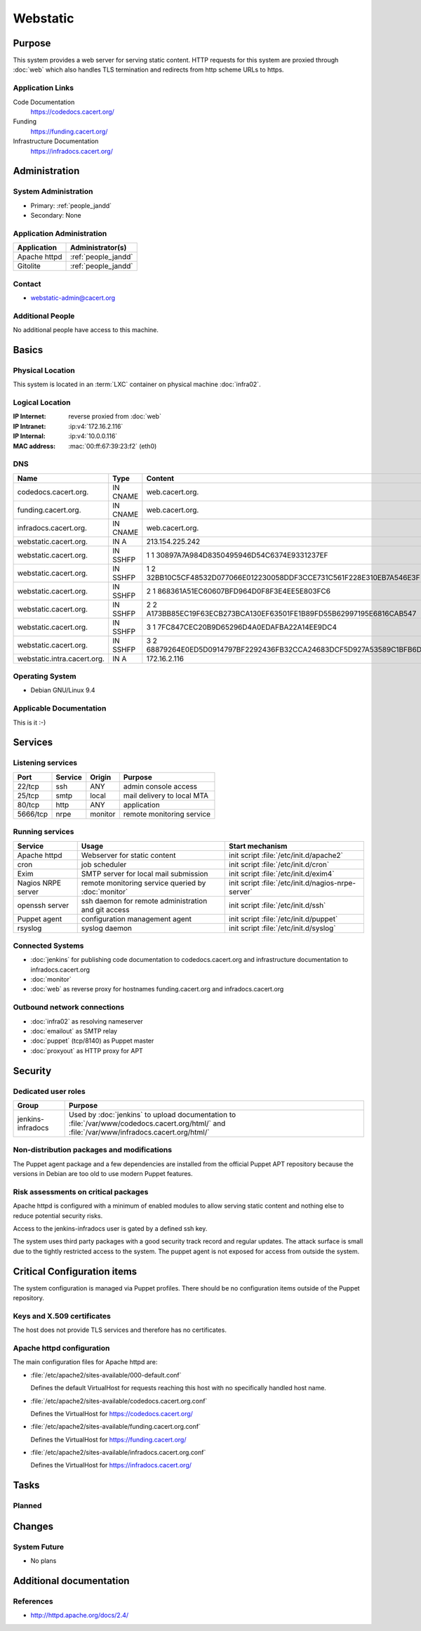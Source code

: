 .. index::
   single: Systems; Webstatic

=========
Webstatic
=========

Purpose
=======

This system provides a web server for serving static content. HTTP requests
for this system are proxied through :doc:`web` which also handles TLS
termination and redirects from http scheme URLs to https.

Application Links
-----------------

Code Documentation
   https://codedocs.cacert.org/

Funding
   https://funding.cacert.org/

Infrastructure Documentation
   https://infradocs.cacert.org/

Administration
==============

System Administration
---------------------

* Primary: :ref:`people_jandd`
* Secondary: None

.. todo:: find an additional admin

Application Administration
--------------------------

+---------------+---------------------+
| Application   | Administrator(s)    |
+===============+=====================+
| Apache httpd  | :ref:`people_jandd` |
+---------------+---------------------+
| Gitolite      | :ref:`people_jandd` |
+---------------+---------------------+

Contact
-------

* webstatic-admin@cacert.org

Additional People
-----------------

No additional people have access to this machine.

Basics
======

Physical Location
-----------------

This system is located in an :term:`LXC` container on physical machine
:doc:`infra02`.

Logical Location
----------------

:IP Internet: reverse proxied from :doc:`web`
:IP Intranet: :ip:v4:`172.16.2.116`
:IP Internal: :ip:v4:`10.0.0.116`
:MAC address: :mac:`00:ff:67:39:23:f2` (eth0)

.. seealso::

   See :doc:`../network`

DNS
---

.. index::
   single: DNS records; Webstatic

=========================== ======== ====================================================================
Name                        Type     Content
=========================== ======== ====================================================================
codedocs.cacert.org.        IN CNAME web.cacert.org.
funding.cacert.org.         IN CNAME web.cacert.org.
infradocs.cacert.org.       IN CNAME web.cacert.org.
webstatic.cacert.org.       IN A     213.154.225.242
webstatic.cacert.org.       IN SSHFP 1 1 30897A7A984D8350495946D54C6374E9331237EF
webstatic.cacert.org.       IN SSHFP 1 2 32BB10C5CF48532D077066E012230058DDF3CCE731C561F228E310EB7A546E3F
webstatic.cacert.org.       IN SSHFP 2 1 868361A51EC60607BFD964D0F8F3E4EE5E803FC6
webstatic.cacert.org.       IN SSHFP 2 2 A173BB85EC19F63ECB273BCA130EF63501FE1B89FD55B62997195E6816CAB547
webstatic.cacert.org.       IN SSHFP 3 1 7FC847CEC20B9D65296D4A0EDAFBA22A14EE9DC4
webstatic.cacert.org.       IN SSHFP 3 2 68879264E0ED5D0914797BF2292436FB32CCA24683DCF5D927A53589C1BFB6D7
webstatic.intra.cacert.org. IN A     172.16.2.116
=========================== ======== ====================================================================

.. seealso::

   See :wiki:`SystemAdministration/Procedures/DNSChanges`

Operating System
----------------

.. index::
   single: Debian GNU/Linux; Stretch
   single: Debian GNU/Linux; 9.4

* Debian GNU/Linux 9.4

Applicable Documentation
------------------------

This is it :-)

Services
========

Listening services
------------------

+----------+-----------+-----------+----------------------------+
| Port     | Service   | Origin    | Purpose                    |
+==========+===========+===========+============================+
| 22/tcp   | ssh       | ANY       | admin console access       |
+----------+-----------+-----------+----------------------------+
| 25/tcp   | smtp      | local     | mail delivery to local MTA |
+----------+-----------+-----------+----------------------------+
| 80/tcp   | http      | ANY       | application                |
+----------+-----------+-----------+----------------------------+
| 5666/tcp | nrpe      | monitor   | remote monitoring service  |
+----------+-----------+-----------+----------------------------+

Running services
----------------

.. index::
   single: apache httpd
   single: cron
   single: exim
   single: nrpe
   single: openssh
   single: puppet agent
   single: rsyslog

+--------------------+----------------------+----------------------------------------+
| Service            | Usage                | Start mechanism                        |
+====================+======================+========================================+
| Apache httpd       | Webserver for static | init script                            |
|                    | content              | :file:`/etc/init.d/apache2`            |
+--------------------+----------------------+----------------------------------------+
| cron               | job scheduler        | init script :file:`/etc/init.d/cron`   |
+--------------------+----------------------+----------------------------------------+
| Exim               | SMTP server for      | init script                            |
|                    | local mail           | :file:`/etc/init.d/exim4`              |
|                    | submission           |                                        |
+--------------------+----------------------+----------------------------------------+
| Nagios NRPE server | remote monitoring    | init script                            |
|                    | service queried by   | :file:`/etc/init.d/nagios-nrpe-server` |
|                    | :doc:`monitor`       |                                        |
+--------------------+----------------------+----------------------------------------+
| openssh server     | ssh daemon for       | init script :file:`/etc/init.d/ssh`    |
|                    | remote               |                                        |
|                    | administration       |                                        |
|                    | and git access       |                                        |
+--------------------+----------------------+----------------------------------------+
| Puppet agent       | configuration        | init script                            |
|                    | management agent     | :file:`/etc/init.d/puppet`             |
+--------------------+----------------------+----------------------------------------+
| rsyslog            | syslog daemon        | init script                            |
|                    |                      | :file:`/etc/init.d/syslog`             |
+--------------------+----------------------+----------------------------------------+

Connected Systems
-----------------

* :doc:`jenkins` for publishing code documentation to codedocs.cacert.org and
  infrastructure documentation to infradocs.cacert.org
* :doc:`monitor`
* :doc:`web` as reverse proxy for hostnames funding.cacert.org and
  infradocs.cacert.org

Outbound network connections
----------------------------

* :doc:`infra02` as resolving nameserver
* :doc:`emailout` as SMTP relay
* :doc:`puppet` (tcp/8140) as Puppet master
* :doc:`proxyout` as HTTP proxy for APT

Security
========

.. sshkeys::
   :RSA:     SHA256:MrsQxc9IUy0HcGbgEiMAWN3zzOcxxWHyKOMQ63pUbj8 MD5:da:e7:16:f9:98:b0:77:4f:38:a6:49:35:a5:5a:2a:c2
   :DSA:     SHA256:oXO7hewZ9j7LJzvKEw72NQH+G4n9VbYplxleaBbKtUc MD5:12:a5:87:27:6b:2f:e3:cd:d6:e5:fb:f2:43:2f:7c:be
   :ECDSA:   SHA256:aIeSZODtXQkUeXvyKSQ2+zLMokaD3PXZJ6U1icG/ttc MD5:5e:94:ad:e8:84:3b:e2:b0:0b:7f:44:ec:a9:99:95:b2
   :ED25519: SHA256:NC34l1qSufrBdjxjJk75oOnmhrQW1VkLILsOhJle77A MD5:da:58:d0:89:23:6f:ca:f7:b2:5f:a3:51:2f:6b:95:0d

Dedicated user roles
--------------------

+-------------------+---------------------------------------------------+
| Group             | Purpose                                           |
+===================+===================================================+
| jenkins-infradocs | Used by :doc:`jenkins` to upload documentation to |
|                   | :file:`/var/www/codedocs.cacert.org/html/` and    |
|                   | :file:`/var/www/infradocs.cacert.org/html/`       |
+-------------------+---------------------------------------------------+

Non-distribution packages and modifications
-------------------------------------------

The Puppet agent package and a few dependencies are installed from the official
Puppet APT repository because the versions in Debian are too old to use modern
Puppet features.

Risk assessments on critical packages
-------------------------------------

Apache httpd is configured with a minimum of enabled modules to allow serving
static content and nothing else to reduce potential security risks.

Access to the jenkins-infradocs user is gated by a defined ssh key.

The system uses third party packages with a good security track record and
regular updates. The attack surface is small due to the tightly restricted
access to the system. The puppet agent is not exposed for access from outside
the system.

Critical Configuration items
============================

The system configuration is managed via Puppet profiles. There should be no
configuration items outside of the Puppet repository.

.. todo:: move configuration of :doc:`webstatic` to Puppet code

Keys and X.509 certificates
---------------------------

The host does not provide TLS services and therefore has no certificates.

.. todo::
   move the TLS configuration for the served VirtualHosts to :doc:`webstatic`

Apache httpd configuration
--------------------------

The main configuration files for Apache httpd are:

* :file:`/etc/apache2/sites-available/000-default.conf`

  Defines the default VirtualHost for requests reaching this host with no
  specifically handled host name.

* :file:`/etc/apache2/sites-available/codedocs.cacert.org.conf`

  Defines the VirtualHost for https://codedocs.cacert.org/

* :file:`/etc/apache2/sites-available/funding.cacert.org.conf`

  Defines the VirtualHost for https://funding.cacert.org/

* :file:`/etc/apache2/sites-available/infradocs.cacert.org.conf`

  Defines the VirtualHost for https://infradocs.cacert.org/


Tasks
=====

Planned
-------

.. todo:: manage the webstatic system using Puppet

Changes
=======

System Future
-------------

* No plans

Additional documentation
========================

.. seealso::

   * :wiki:`Exim4Configuration`

References
----------

* http://httpd.apache.org/docs/2.4/
